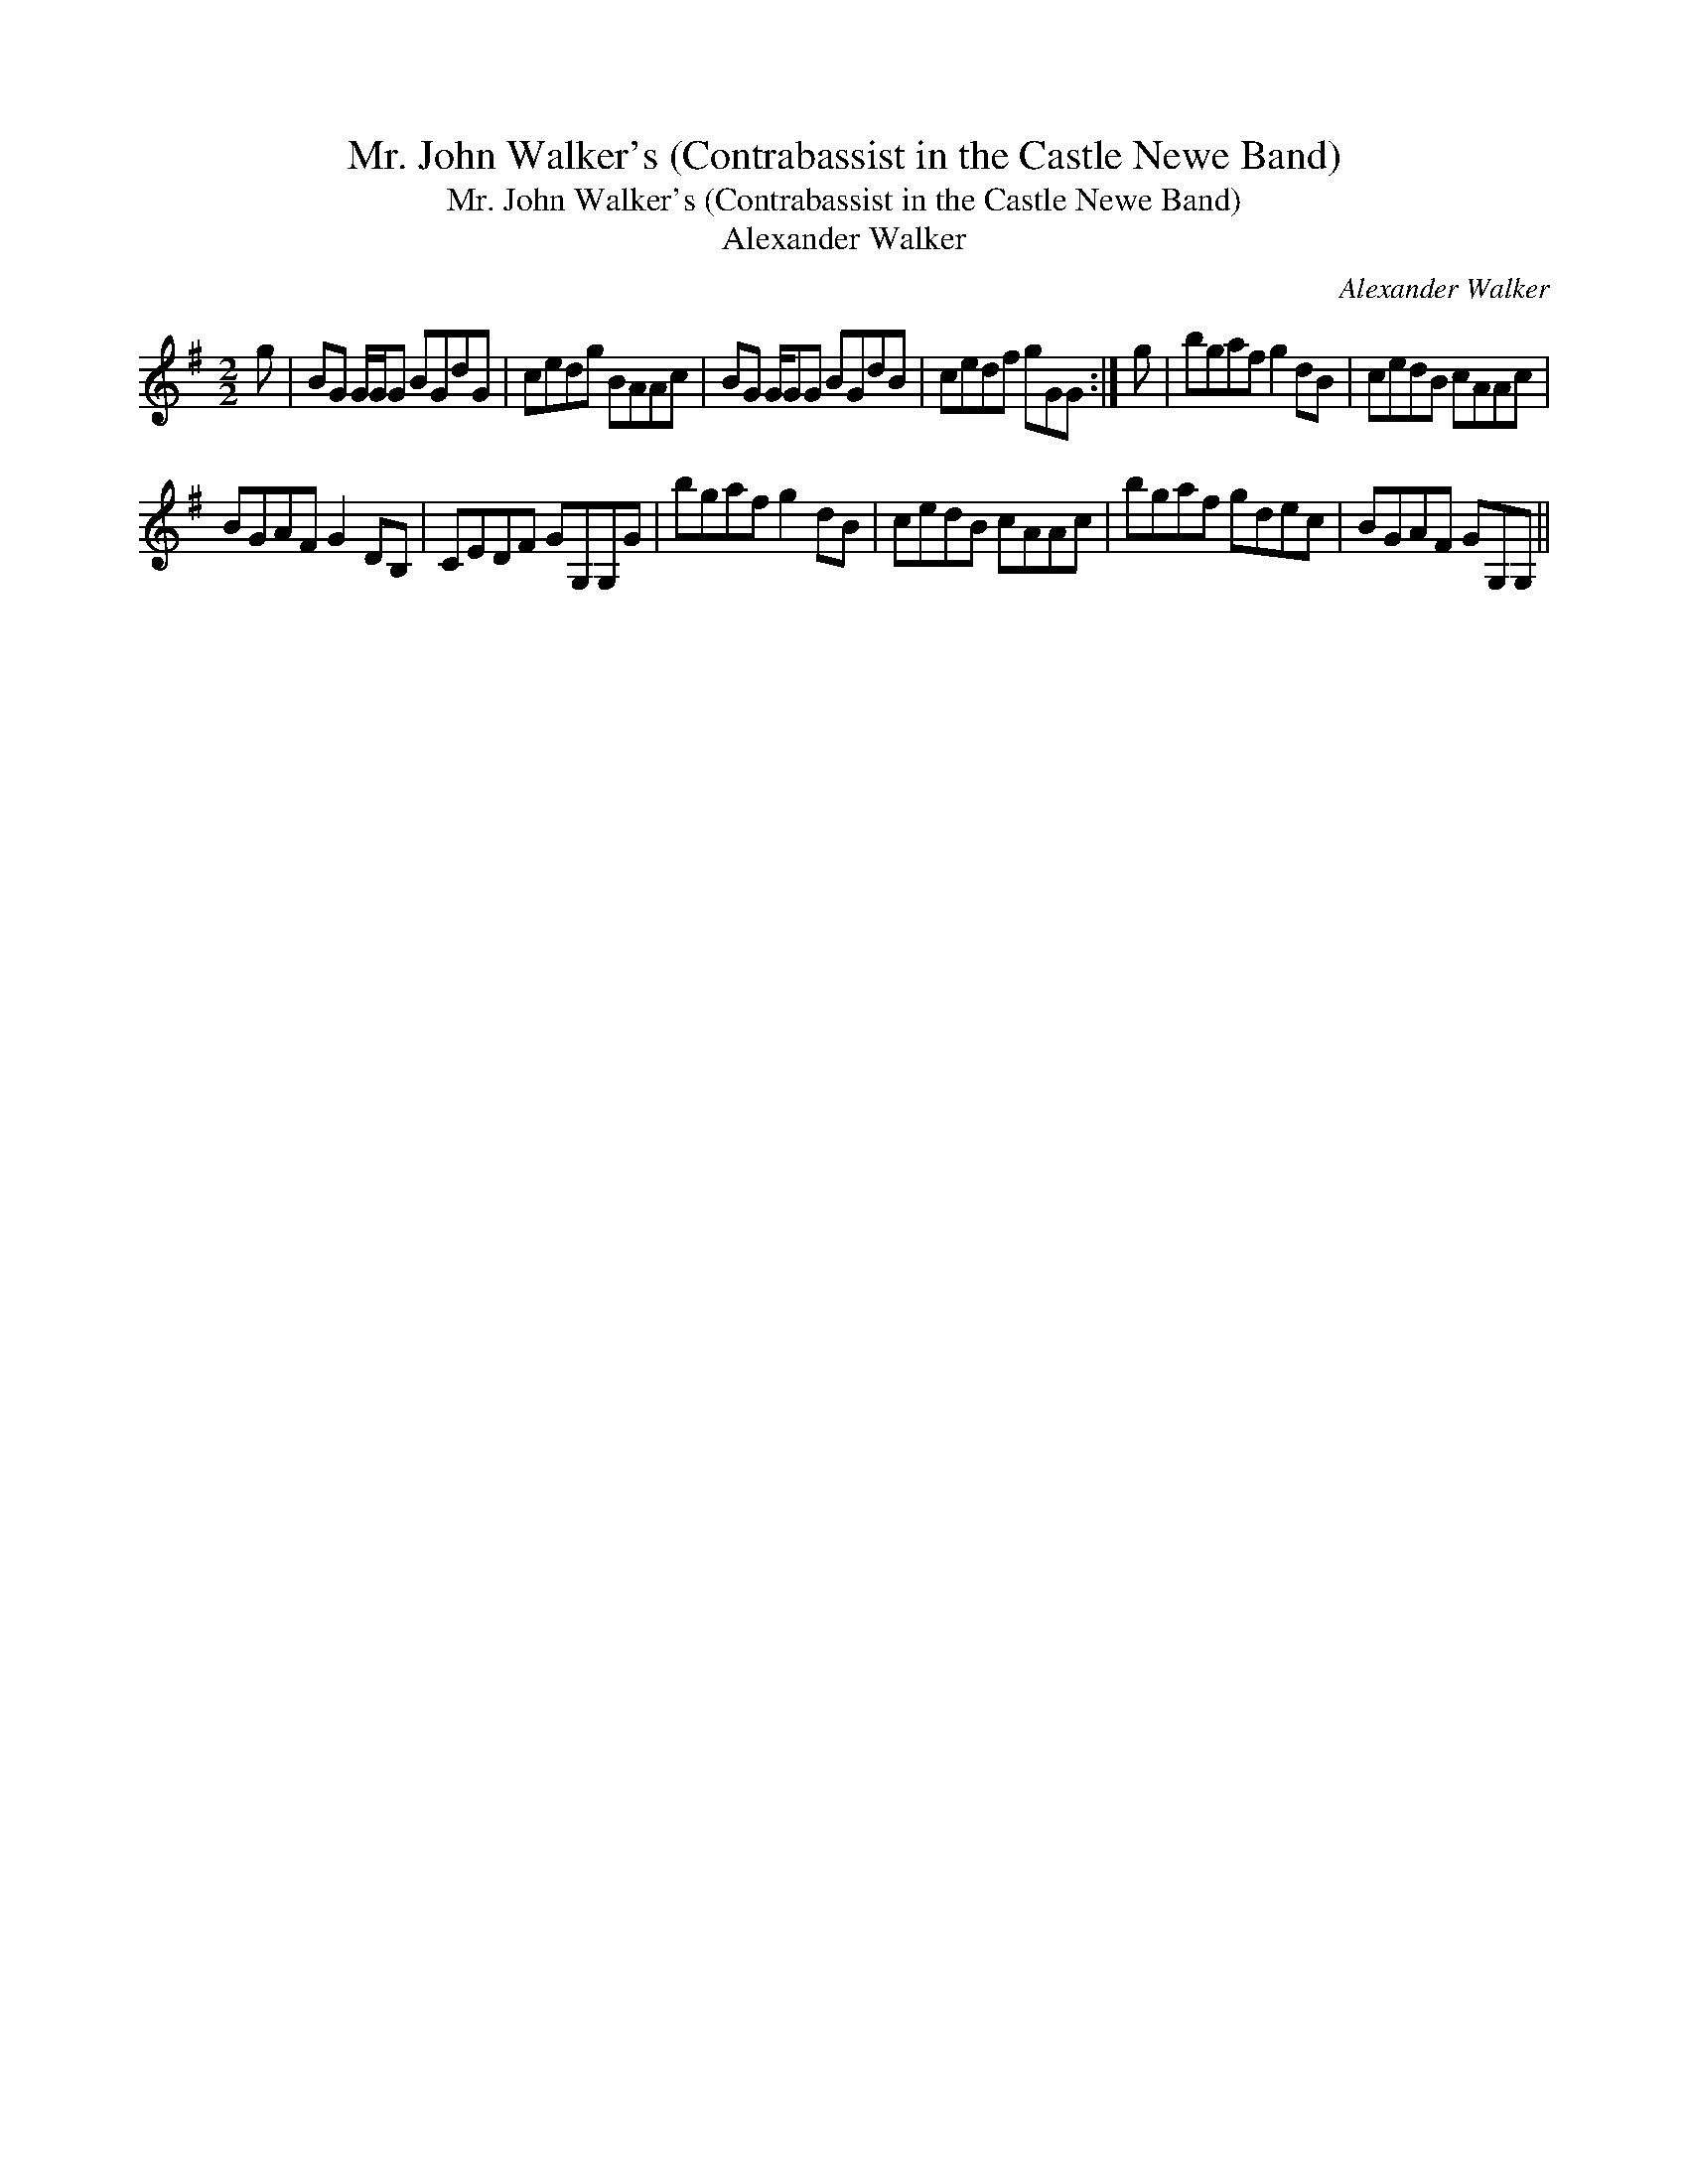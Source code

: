 X:1
T:Mr. John Walker's (Contrabassist in the Castle Newe Band)
T:Mr. John Walker's (Contrabassist in the Castle Newe Band)
T:Alexander Walker
C:Alexander Walker
L:1/8
M:2/2
K:G
V:1 treble 
V:1
 g | BG G/G/G BGdG | cedg BAAc | BG G/GG BGdB | cedf gGG :| g | bgaf g2 dB | cedB cAAc | %8
 BGAF G2 DB, | CEDF GG,G,G | bgaf g2 dB | cedB cAAc | bgaf gdec | BGAF GG,G, || %14

